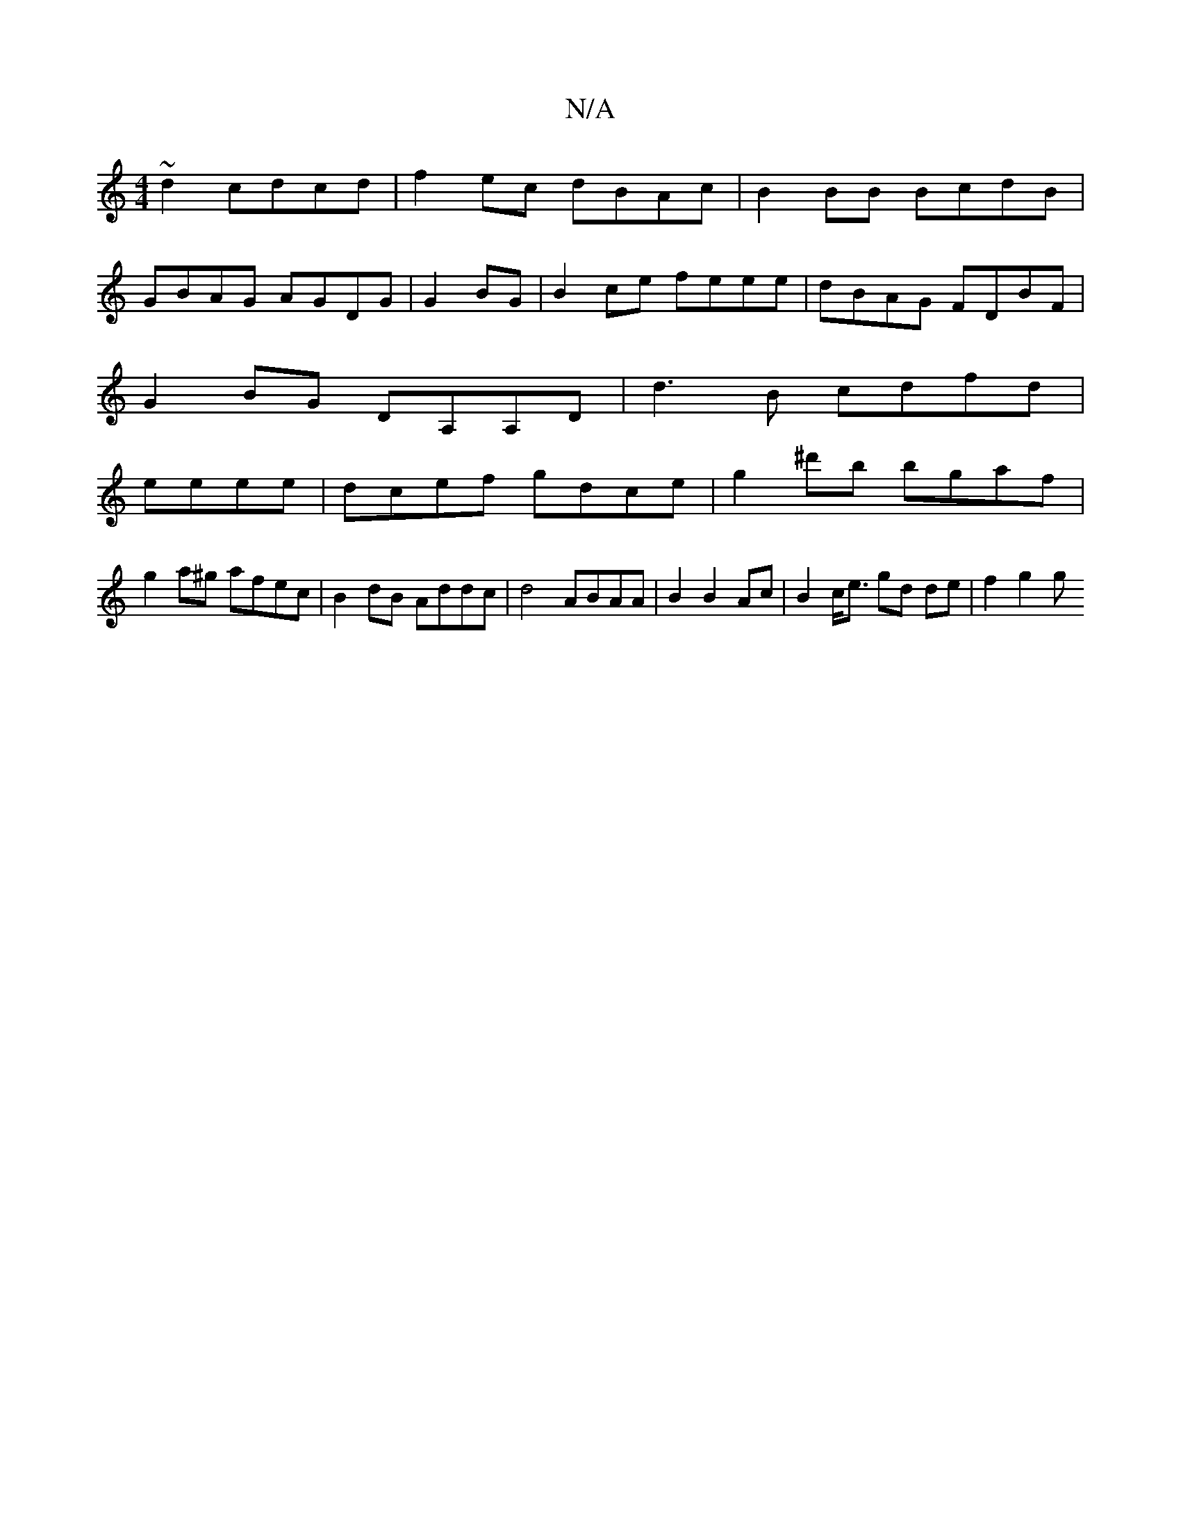 X:1
T:N/A
M:4/4
R:N/A
K:Cmajor
 ~d2 cdcd | f2 ec dBAc | B2 BB BcdB |
GBAG AGDG | G2BG| B2ce feee|dBAG FDBF|
G2BG DA,A,D|d3B cdfd|
eeee|dcef gdce| g2 ^d'b bgaf |
g2 a^g afec | B2 dB Addc | d4 ABAA | B2 B2 Ac | B2 c<e gd de | f2 g2 g